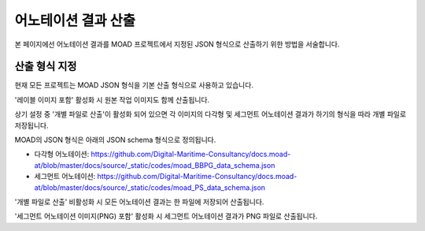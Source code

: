 .. _export:

어노테이션 결과 산출
===================================================

본 페이지에선 어노테이션 결과를 MOAD 프로젝트에서 지정된 JSON 형식으로 산출하기 위한 방법을 서술합니다.


산출 형식 지정
---------------------
.. image:: _static/images/screenshots/exportSettingScreen.png
    :align: center
    :alt: JSON 산출 설정 화면

현재 모든 프로젝트는 MOAD JSON 형식을 기본 산출 형식으로 사용하고 있습니다.

'레이블 이미지 포함' 활성화 시 원본 작업 이미지도 함께 산출됩니다.

상기 설정 중 '개별 파일로 산출'이 활성화 되어 있으면 각 이미지의 다각형 및 세그먼트 어노테이션 결과가 하기의 형식을 따라 개별 파일로 저장됩니다.

MOAD의 JSON 형식은 아래의 JSON schema 형식으로 정의됩니다.

* 다각형 어노테이션: https://github.com/Digital-Maritime-Consultancy/docs.moad-at/blob/master/docs/source/_static/codes/moad_BBPG_data_schema.json
* 세그먼트 어노테이션: https://github.com/Digital-Maritime-Consultancy/docs.moad-at/blob/master/docs/source/_static/codes/moad_PS_data_schema.json

'개별 파일로 산출' 비활성화 시 모든 어노테이션 결과는 한 파일에 저장되어 산출됩니다.

'세그먼트 어노테이션 이미지(PNG) 포함' 활성화 시 세그먼트 어노테이션 결과가 PNG 파일로 산출됩니다.


